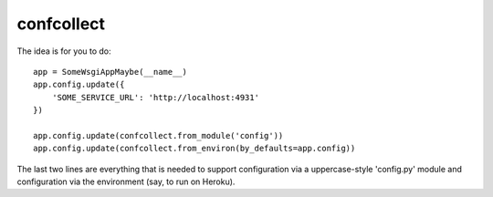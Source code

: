 confcollect
-----------

The idea is for you to do::

    app = SomeWsgiAppMaybe(__name__)
    app.config.update({
        'SOME_SERVICE_URL': 'http://localhost:4931'
    })

    app.config.update(confcollect.from_module('config'))
    app.config.update(confcollect.from_environ(by_defaults=app.config))

The last two lines are everything that is needed to support configuration via
a uppercase-style 'config.py' module and configuration via the environment
(say, to run on Heroku).
